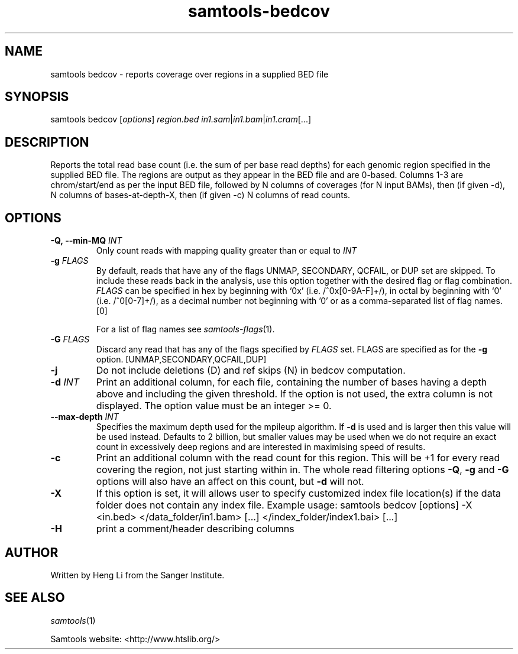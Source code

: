 '\" t
.TH samtools-bedcov 1 "15 April 2024" "samtools-1.20" "Bioinformatics tools"
.SH NAME
samtools bedcov \- reports coverage over regions in a supplied BED file
.\"
.\" Copyright (C) 2008-2011, 2013-2018, 2020, 2022 Genome Research Ltd.
.\" Portions copyright (C) 2010, 2011 Broad Institute.
.\"
.\" Author: Heng Li <lh3@sanger.ac.uk>
.\" Author: Joshua C. Randall <jcrandall@alum.mit.edu>
.\"
.\" Permission is hereby granted, free of charge, to any person obtaining a
.\" copy of this software and associated documentation files (the "Software"),
.\" to deal in the Software without restriction, including without limitation
.\" the rights to use, copy, modify, merge, publish, distribute, sublicense,
.\" and/or sell copies of the Software, and to permit persons to whom the
.\" Software is furnished to do so, subject to the following conditions:
.\"
.\" The above copyright notice and this permission notice shall be included in
.\" all copies or substantial portions of the Software.
.\"
.\" THE SOFTWARE IS PROVIDED "AS IS", WITHOUT WARRANTY OF ANY KIND, EXPRESS OR
.\" IMPLIED, INCLUDING BUT NOT LIMITED TO THE WARRANTIES OF MERCHANTABILITY,
.\" FITNESS FOR A PARTICULAR PURPOSE AND NONINFRINGEMENT. IN NO EVENT SHALL
.\" THE AUTHORS OR COPYRIGHT HOLDERS BE LIABLE FOR ANY CLAIM, DAMAGES OR OTHER
.\" LIABILITY, WHETHER IN AN ACTION OF CONTRACT, TORT OR OTHERWISE, ARISING
.\" FROM, OUT OF OR IN CONNECTION WITH THE SOFTWARE OR THE USE OR OTHER
.\" DEALINGS IN THE SOFTWARE.
.
.\" For code blocks and examples (cf groff's Ultrix-specific man macros)
.de EX

.  in +\\$1
.  nf
.  ft CR
..
.de EE
.  ft
.  fi
.  in

..
.
.SH SYNOPSIS
.PP
samtools bedcov
.RI [ options ]
.IR region.bed " " in1.sam | in1.bam | in1.cram "[...]"

.SH DESCRIPTION
.PP

Reports the total read base count (i.e. the sum of per base read depths)
for each genomic region specified in the supplied BED file. The regions
are output as they appear in the BED file and are 0-based.
Columns 1-3 are chrom/start/end as per the input BED file, followed by N
columns of coverages (for N input BAMs), then (if given -d), N columns of
bases-at-depth-X, then (if given -c) N columns of read counts.

.SH OPTIONS
.TP
.BI "-Q,\ --min-MQ " INT
.RI "Only count reads with mapping quality greater than or equal to " INT
.TP
.BI "-g " FLAGS
By default, reads that have any of the flags UNMAP, SECONDARY, QCFAIL,
or DUP set are skipped. To include these reads back in the analysis, use
this option together with the desired flag or flag combination.
.I FLAGS
can be specified in hex by beginning with `0x' (i.e. /^0x[0-9A-F]+/),
in octal by beginning with `0' (i.e. /^0[0-7]+/), as a decimal number
not beginning with '0' or as a comma-separated list of flag names. [0]

For a list of flag names see
.IR samtools-flags (1).
.TP
.BI "-G " FLAGS
Discard any read that has any of the flags specified by
.I FLAGS
set.  FLAGS are specified as for the
.B "-g"
option. [UNMAP,SECONDARY,QCFAIL,DUP]
.TP
.B  -j
Do not include deletions (D) and ref skips (N) in bedcov computation.
.TP
.BI "-d " INT
Print an additional column, for each file, containing the number of bases having
a depth above and including the given threshold. If the option is not used, the
extra column is not displayed. The option value must be an integer >= 0.
.TP
.BI "--max-depth " INT
Specifies the maximum depth used for the mpileup algorithm.
If \fB-d\fR is used and is larger then this value will be used instead.
Defaults to 2 billion, but smaller values may be used when we do not
require an exact count in excessively deep regions and are interested
in maximising speed of results.
.TP
.B -c
Print an additional column with the read count for this region.  This
will be +1 for every read covering the region, not just starting
within in.  The whole read filtering options \fB-Q\fR, \fB-g\fR and
\fB-G\fR options will also have an affect on this count, but \fB-d\fR
will not.
.TP
.B "-X"
If this option is set, it will allows user to specify customized index file location(s) if the data
folder does not contain any index file. Example usage: samtools bedcov [options] -X <in.bed> </data_folder/in1.bam> [...] </index_folder/index1.bai> [...]
.TP
.B "-H"
.RI "print a comment/header describing columns"

.SH AUTHOR
.PP
Written by Heng Li from the Sanger Institute.

.SH SEE ALSO
.IR samtools (1)
.PP
Samtools website: <http://www.htslib.org/>
